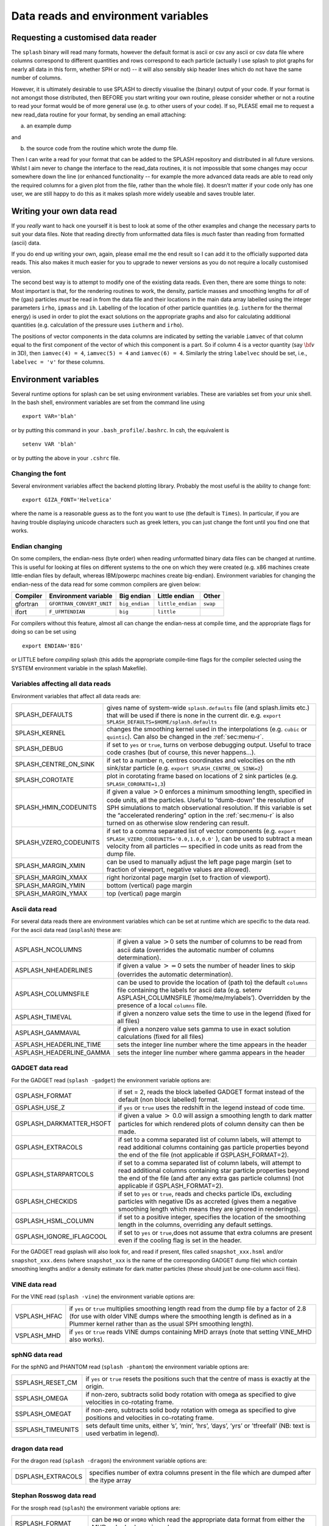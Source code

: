 
.. _sec:writeyourown:

Data reads and environment variables
=====================================

Requesting a customised data reader
------------------------------------
The ``splash`` binary will read many formats, however the default format is ascii or csv any ascii or csv data file where
columns correspond to different quantities and rows correspond to each particle (actually
I use splash to plot graphs for nearly all data in this form, whether SPH or not)
-- it will also sensibly skip header lines which do not have the same number of columns.

However, it is ultimately desirable to use SPLASH to directly visualise the
(binary) output of your code. If your format is not amongst those distributed,
then BEFORE you start writing your own routine, please consider whether or not a routine
to read your format would be of more general use (e.g. to other users of your code).
If so, PLEASE email me to request a new read_data routine for your format, by sending an email attaching:

a) an example dump

and

b) the source code from the routine which wrote the dump file.

Then I can write a read for your format that can be added to the SPLASH repository
and distributed in all future versions. Whilst I aim never to change the interface
to the read_data routines, it is not impossible that some changes may occur
somewhere down the line (or enhanced functionality -- for example the more advanced
data reads are able to read only the required columns for a given plot from the
file, rather than the whole file). It doesn’t matter if your code only has one user,
we are still happy to do this as it makes splash more widely useable and
saves trouble later.

Writing your own data read
---------------------------
If you *really* want to hack one yourself it is best to look at some of the
other examples and change the  necessary parts to suit your data files. Note
that reading directly from unformatted data files is *much* faster than reading
from formatted (ascii) data.

If you do end up writing your own, again, please email me the end result so I
can add it to the officially supported data reads. This also makes it much
easier for you to upgrade to newer versions as you do not require a locally
customised version.

The second best way is to attempt to modify one of the existing data
reads. Even then, there are some things to note: Most important is that,
for the rendering routines to work, the density, particle masses and
smoothing lengths for *all* of the (gas) particles *must* be read in
from the data file and their locations in the main data array labelled
using the integer parameters ``irho``, ``ipmass`` and ``ih``. Labelling
of the location of other particle quantities (e.g. ``iutherm`` for the
thermal energy) is used in order to plot the exact solutions on the
appropriate graphs and also for calculating additional quantities (e.g.
calculation of the pressure uses ``iutherm`` and ``irho``).

The positions of vector components in the data columns are indicated by
setting the variable ``iamvec`` of that column equal to the first
component of the vector of which this component is a part. So if column
4 is a vector quantity (say :math:`{\bf v}` in 3D), then
``iamvec(4) = 4``, ``iamvec(5) = 4`` and ``iamvec(6) = 4``. Similarly
the string ``labelvec`` should be set, i.e., ``labelvec = 'v'`` for
these columns.


.. _sec:envvariables:

Environment variables
---------------------

Several runtime options for splash can be set using environment
variables. These are variables set from your unix shell. In the bash
shell, environment variables are set from the command line using

::

   export VAR='blah'

or by putting this command in your ``.bash_profile``/``.bashrc``. In
csh, the equivalent is

::

   setenv VAR 'blah'

or by putting the above in your ``.cshrc`` file.

Changing the font
~~~~~~~~~~~~~~~~~~

Several environment variables affect the backend plotting library.
Probably the most useful is the ability to change font:

::

   export GIZA_FONT='Helvetica'

where the name is a reasonable guess as to the font you want to use (the
default is ``Times``). In particular, if you are having trouble displaying
unicode characters such as greek letters, you can just change the font
until you find one that works.

Endian changing
~~~~~~~~~~~~~~~~

On some compilers, the endian-ness (byte order) when reading unformatted
binary data files can be changed at runtime. This is useful for looking
at files on different systems to the one on which they were created
(e.g. x86 machines create little-endian files by default, whereas
IBM/powerpc machines create big-endian). Environment variables for
changing the endian-ness of the data read for some common compilers are
given below:

+-------------+----------------------------+----------------+-------------------+----------+
| Compiler    | Environment variable       | Big endian     | Little endian     | Other    |
+=============+============================+================+===================+==========+
| gfortran    | ``GFORTRAN_CONVERT_UNIT``  | ``big_endian`` | ``little_endian`` | ``swap`` |
+-------------+----------------------------+----------------+-------------------+----------+
| ifort       | ``F_UFMTENDIAN``           | ``big``        | ``little``        |          |
+-------------+----------------------------+----------------+-------------------+----------+

For compilers without this feature, almost all can change the
endian-ness at compile time, and the appropriate flags for doing so can
be set using

::

   export ENDIAN='BIG'

or LITTLE before *compiling* splash (this adds the appropriate
compile-time flags for the compiler selected using the SYSTEM
environment variable in the splash Makefile).

Variables affecting all data reads
~~~~~~~~~~~~~~~~~~~~~~~~~~~~~~~~~~~

Environment variables that affect all data reads are:

+----------------------------+-------------------------------------------------+
| SPLASH_DEFAULTS            | gives name of system-wide ``splash.defaults``   |
|                            | file (and splash.limits etc.) that will be      |
|                            | used if there is none in the current dir. e.g.  |
|                            | ``export SPLASH_DEFAULTS=$HOME/splash.defaults``|
+----------------------------+-------------------------------------------------+
| SPLASH_KERNEL              | changes the smoothing kernel used in the        |
|                            | interpolations (e.g. ``cubic`` or ``quintic``). |
|                            | Can also be changed in the :ref:`sec:menu-r`.   |
+----------------------------+-------------------------------------------------+
| SPLASH_DEBUG               | if set to ``yes`` or ``true``, turns on verbose |
|                            | debugging output. Useful to trace code crashes  |
|                            | (but of course, this never happens…).           |
+----------------------------+-------------------------------------------------+
| SPLASH_CENTRE_ON_SINK      | if set to a number n, centres coordinates and   |
|                            | velocities on the nth sink/star particle (e.g.  |
|                            | ``export SPLASH_CENTRE_ON_SINK=2``)             |
+----------------------------+-------------------------------------------------+
| SPLASH_COROTATE            | plot in corotating frame based on locations of  |
|                            | 2 sink particles (e.g. ``SPLASH_CORORATE=1,3``) |
+----------------------------+-------------------------------------------------+
| SPLASH_HMIN_CODEUNITS      | if given a value :math:`>`\ 0 enforces a minimum|
|                            | smoothing length, specified in code units,      |
|                            | all the particles. Useful to “dumb-down” the    |
|                            | resolution of SPH simulations to match          |
|                            | observational resolution. If this variable is   |
|                            | set the “accelerated rendering" option in the   |
|                            | :ref:`sec:menu-r` is also turned on as otherwise|
|                            | slow rendering can result.                      |
+----------------------------+-------------------------------------------------+
| SPLASH_VZERO_CODEUNITS     | if set to a comma separated list of vector      |
|                            | components (e.g.                                |
|                            | ``export SPLASH_VZERO_CODEUNITS='0.0,1.0,0.0'`` |
|                            | ), can be used to subtract a mean velocity from |
|                            | all particles — specified in code units as read |
|                            | from the dump file.                             |
+----------------------------+-------------------------------------------------+
| SPLASH_MARGIN_XMIN         | can be used to manually adjust the left page    |
|                            | page margin (set to fraction of viewport,       |
|                            | negative values are allowed).                   |
+----------------------------+-------------------------------------------------+
| SPLASH_MARGIN_XMAX         | right horizontal page margin (set to fraction   |
|                            | of viewport).                                   |
+----------------------------+-------------------------------------------------+
| SPLASH_MARGIN_YMIN         | bottom (vertical) page margin                   |
+----------------------------+-------------------------------------------------+
| SPLASH_MARGIN_YMAX         | top (vertical) page margin                      |
+----------------------------+-------------------------------------------------+

.. _sec:splash:

Ascii data read
~~~~~~~~~~~~~~~~

For several data reads there are environment variables which can be set
at runtime which are specific to the data read. For the ascii data read
(``asplash``) these are:

+-----------------------------------+-----------------------------------+
| ASPLASH_NCOLUMNS                  | if given a value :math:`>`\ 0     |
|                                   | sets the number of columns to be  |
|                                   | read from ascii data (overrides   |
|                                   | the automatic number of columns   |
|                                   | determination).                   |
+-----------------------------------+-----------------------------------+
| ASPLASH_NHEADERLINES              | if given a value :math:`>=`\ 0    |
|                                   | sets the number of header lines   |
|                                   | to skip (overrides the automatic  |
|                                   | determination).                   |
+-----------------------------------+-----------------------------------+
| ASPLASH_COLUMNSFILE               | can be used to provide the        |
|                                   | location of (path to) the default |
|                                   | ``columns`` file containing the   |
|                                   | labels for ascii data (e.g.       |
|                                   | setenv ASPLASH_COLUMNSFILE        |
|                                   | ’/home/me/mylabels’). Overridden  |
|                                   | by the presence of a local        |
|                                   | ``columns`` file.                 |
+-----------------------------------+-----------------------------------+
| ASPLASH_TIMEVAL                   | if given a nonzero value sets the |
|                                   | time to use in the legend (fixed  |
|                                   | for all files)                    |
+-----------------------------------+-----------------------------------+
| ASPLASH_GAMMAVAL                  | if given a nonzero value sets     |
|                                   | gamma to use in exact solution    |
|                                   | calculations (fixed for all       |
|                                   | files)                            |
+-----------------------------------+-----------------------------------+
| ASPLASH_HEADERLINE_TIME           | sets the integer line number      |
|                                   | where the time appears in the     |
|                                   | header                            |
+-----------------------------------+-----------------------------------+
| ASPLASH_HEADERLINE_GAMMA          | sets the integer line number      |
|                                   | where gamma appears in the header |
+-----------------------------------+-----------------------------------+

.. _sec:splash -gadget:

GADGET data read
~~~~~~~~~~~~~~~~~

For the GADGET read (``splash -gadget``) the environment variable options are:

+-----------------------------------+-----------------------------------+
| GSPLASH_FORMAT                    | if set = 2, reads the block       |
|                                   | labelled GADGET format instead of |
|                                   | the default (non block labelled)  |
|                                   | format.                           |
+-----------------------------------+-----------------------------------+
| GSPLASH_USE_Z                     | if ``yes`` or ``true`` uses the   |
|                                   | redshift in the legend instead of |
|                                   | code time.                        |
+-----------------------------------+-----------------------------------+
| GSPLASH_DARKMATTER_HSOFT          | if given a value :math:`>` 0.0    |
|                                   | will assign a smoothing length to |
|                                   | dark matter particles for which   |
|                                   | rendered plots of column density  |
|                                   | can then be made.                 |
+-----------------------------------+-----------------------------------+
| GSPLASH_EXTRACOLS                 | if set to a comma separated list  |
|                                   | of column labels, will attempt to |
|                                   | read additional columns           |
|                                   | containing gas particle           |
|                                   | properties beyond the end of the  |
|                                   | file (not applicable if           |
|                                   | GSPLASH_FORMAT=2).                |
+-----------------------------------+-----------------------------------+
| GSPLASH_STARPARTCOLS              | if set to a comma separated list  |
|                                   | of column labels, will attempt to |
|                                   | read additional columns           |
|                                   | containing star particle          |
|                                   | properties beyond the end of the  |
|                                   | file (and after any extra gas     |
|                                   | particle columns) (not applicable |
|                                   | if GSPLASH_FORMAT=2).             |
+-----------------------------------+-----------------------------------+
| GSPLASH_CHECKIDS                  | if set to ``yes`` or ``true``,    |
|                                   | reads and checks particle IDs,    |
|                                   | excluding particles with negative |
|                                   | IDs as accreted (gives them a     |
|                                   | negative smoothing length which   |
|                                   | means they are ignored in         |
|                                   | renderings).                      |
+-----------------------------------+-----------------------------------+
| GSPLASH_HSML_COLUMN               | if set to a positive integer,     |
|                                   | specifies the location of the     |
|                                   | smoothing length in the columns,  |
|                                   | overriding any default settings.  |
+-----------------------------------+-----------------------------------+
| GSPLASH_IGNORE_IFLAGCOOL          | if set to ``yes`` or ``true``,does|
|                                   | not assume that extra columns are |
|                                   | present even if the cooling flag  |
|                                   | is set in the header.             |
+-----------------------------------+-----------------------------------+

For the GADGET read gsplash will also look for, and read if present,
files called ``snapshot_xxx.hsml`` and/or ``snapshot_xxx.dens`` (where
``snapshot_xxx`` is the name of the corresponding GADGET dump file)
which contain smoothing lengths and/or a density estimate for dark
matter particles (these should just be one-column ascii files).

VINE data read
~~~~~~~~~~~~~~~

For the VINE read (``splash -vine``) the environment variable options are:

+-----------------------------------+-----------------------------------+
| VSPLASH_HFAC                      | if ``yes`` or ``true`` multiplies |
|                                   | smoothing length read from the    |
|                                   | dump file by a factor of 2.8 (for |
|                                   | use with older VINE dumps where   |
|                                   | the smoothing length is defined   |
|                                   | as in a Plummer kernel rather     |
|                                   | than as the usual SPH smoothing   |
|                                   | length).                          |
+-----------------------------------+-----------------------------------+
| VSPLASH_MHD                       | if ``yes`` or ``true`` reads VINE |
|                                   | dumps containing MHD arrays (note |
|                                   | that setting VINE_MHD also        |
|                                   | works).                           |
+-----------------------------------+-----------------------------------+

sphNG data read
~~~~~~~~~~~~~~~~

For the sphNG and PHANTOM read (``splash -phantom``) the environment variable
options are:

+-----------------------------------+-----------------------------------+
| SSPLASH_RESET_CM                  | if ``yes`` or ``true`` resets the |
|                                   | positions such that the centre of |
|                                   | mass is exactly at the origin.    |
+-----------------------------------+-----------------------------------+
| SSPLASH_OMEGA                     | if non-zero, subtracts solid body |
|                                   | rotation with omega as specified  |
|                                   | to give velocities in co-rotating |
|                                   | frame.                            |
+-----------------------------------+-----------------------------------+
| SSPLASH_OMEGAT                    | if non-zero, subtracts solid body |
|                                   | rotation with omega as specified  |
|                                   | to give positions and velocities  |
|                                   | in co-rotating frame.             |
+-----------------------------------+-----------------------------------+
| SSPLASH_TIMEUNITS                 | sets default time units, either   |
|                                   | ’s’, ’min’, ’hrs’, ’days’, ’yrs’  |
|                                   | or ’tfreefall’ (NB: text is used  |
|                                   | verbatim in legend).              |
+-----------------------------------+-----------------------------------+

dragon data read
~~~~~~~~~~~~~~~~~

For the dragon read (``splash -dragon``) the environment variable options are:

+-----------------------------------+-----------------------------------+
| DSPLASH_EXTRACOLS                 | specifies number of extra columns |
|                                   | present in the file which are     |
|                                   | dumped after the itype array      |
+-----------------------------------+-----------------------------------+

Stephan Rosswog data read
~~~~~~~~~~~~~~~~~~~~~~~~~~

For the srosph read (``splash``) the environment variable options are:

+-----------------------------------+-----------------------------------+
| RSPLASH_FORMAT                    | can be ``MHD`` or ``HYDRO`` which |
|                                   | read the appropriate data format  |
|                                   | from either the MHD or            |
|                                   | hydrodynamic codes                |
+-----------------------------------+-----------------------------------+
| RSPLASH_RESET_COM                 | if ``yes`` or ``true`` resets the |
|                                   | positions such that the centre of |
|                                   | mass is exactly at the origin.    |
+-----------------------------------+-----------------------------------+
| RSPLASH_COROTATING                | if ``yes`` or ``true`` then       |
|                                   | velocities are transformed to     |
|                                   | corotating frame                  |
+-----------------------------------+-----------------------------------+
| RSPLASH_HFACT                     | can be changed to give correct    |
|                                   | parameter in                      |
|                                   | :math:`h=h_{fact}(m/\rho)^{1/3}`  |
|                                   | used to set the particle masses   |
|                                   | when rendering minidumps (i.e.,   |
|                                   | when the mass is not dumped).     |
|                                   | Default is RSPLASH_HFACT=1.5      |
+-----------------------------------+-----------------------------------+

ndspmhd data read
~~~~~~~~~~~~~~~~~~

For the ndspmhd read (``splash -ndspmhd``) the environment variable options are:

+-----------------------------------+-----------------------------------+
| NSPLASH_BARYCENTRIC               | plots barycentric quantities for  |
|                                   | one-fluid dust instead of         |
|                                   | creating fake second set of       |
|                                   | particles                         |
+-----------------------------------+-----------------------------------+

H5Part data read
~~~~~~~~~~~~~~~~~

For the H5PART read (``h5splash``) the environment variable options are:

+-----------------------------------+------------------------------------+
| H5SPLASH_NDIM                     | number of spatial dimensions       |
|                                   | :math:`d` (overrides value         |
|                                   | inferred from data)                |
+-----------------------------------+------------------------------------+
| H5SPLASH_HFAC                     | factor to use to compute h from    |
|                                   | :math:`h = h_{fac} *(m/\rho)^{1/d}`|
|                                   | if h not present in data           |
+-----------------------------------+------------------------------------+
| H5SPLASH_HSML                     | value for global smoothing length  |
|                                   | h (if h not present in data)       |
+-----------------------------------+------------------------------------+
| H5SPLASH_TYPEID                   | name of the dataset containing     |
|                                   | the particle type identification   |
|                                   | (default is “MatID”)               |
+-----------------------------------+------------------------------------+
